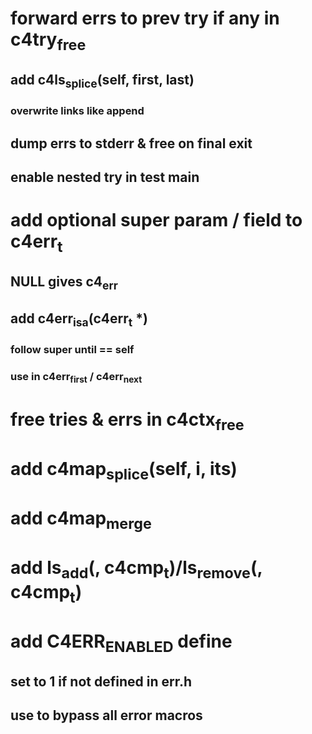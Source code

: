 * forward errs to prev try if any in c4try_free
** add c4ls_splice(self, first, last)
*** overwrite links like append
** dump errs to stderr & free on final exit
** enable nested try in test main
* add optional super param / field to c4err_t
** NULL gives c4_err
** add c4err_isa(c4err_t *)
*** follow super until == self
*** use in c4err_first / c4err_next
* free tries & errs in c4ctx_free
* add c4map_splice(self, i, its)
* add c4map_merge
* add ls_add(, c4cmp_t)/ls_remove(, c4cmp_t)
* add C4ERR_ENABLED define
** set to 1 if not defined in err.h
** use to bypass all error macros
